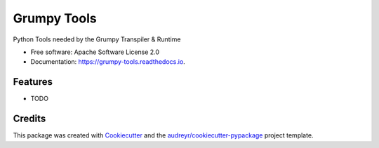 ============
Grumpy Tools
============


.. image:: https://img.shields.io/pypi/v/grumpy_tools.svg
        :target: https://pypi.python.org/pypi/grumpy_tools

.. image:: https://img.shields.io/travis/alanjds/grumpy_tools.svg
        :target: https://travis-ci.org/alanjds/grumpy_tools

.. image:: https://readthedocs.org/projects/grumpy-tools/badge/?version=latest
        :target: https://grumpy-tools.readthedocs.io/en/latest/?badge=latest
        :alt: Documentation Status


.. image:: https://pyup.io/repos/github/alanjds/grumpy_tools/shield.svg
     :target: https://pyup.io/repos/github/alanjds/grumpy_tools/
     :alt: Updates



Python Tools needed by the Grumpy Transpiler & Runtime


* Free software: Apache Software License 2.0
* Documentation: https://grumpy-tools.readthedocs.io.


Features
--------

* TODO

Credits
-------

This package was created with Cookiecutter_ and the `audreyr/cookiecutter-pypackage`_ project template.

.. _Cookiecutter: https://github.com/audreyr/cookiecutter
.. _`audreyr/cookiecutter-pypackage`: https://github.com/audreyr/cookiecutter-pypackage
